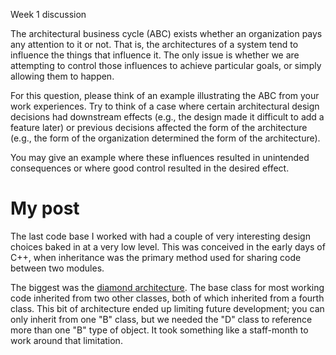 Week 1 discussion

#+OPTIONS: num:nil toc:nil author:nil timestamp:nil creator:nil

The architectural business cycle (ABC) exists whether an organization pays any
attention to it or not. That is, the architectures of a system tend to
influence the things that influence it. The only issue is whether we are
attempting to control those influences to achieve particular goals, or simply
allowing them to happen.

For this question, please think of an example illustrating the ABC from your
work experiences.  Try to think of a case where certain architectural design
decisions had downstream effects (e.g., the design made it difficult to add a
feature later) or previous decisions affected the form of the architecture
(e.g., the form of the organization determined the form of the architecture).

You may give an example where these influences resulted in unintended
consequences or where good control resulted in the desired effect.

* My post
  The last code base I worked with had a couple of very interesting design
  choices baked in at a very low level.  This was conceived in the early days
  of C++, when inheritance was the primary method used for sharing code
  between two modules.

  The biggest was the [[http://en.wikipedia.org/wiki/Diamond_problem][diamond architecture]].  The base class for most working
  code inherited from two other classes, both of which inherited from a fourth
  class.  This bit of architecture ended up limiting future development; you
  can only inherit from one "B" class, but we needed the "D" class to
  reference more than one "B" type of object.  It took something like a
  staff-month to work around that limitation.

